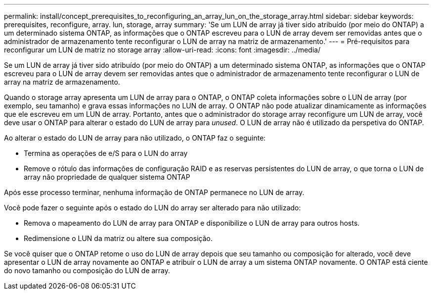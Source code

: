 ---
permalink: install/concept_prerequisites_to_reconfiguring_an_array_lun_on_the_storage_array.html 
sidebar: sidebar 
keywords: prerequisites, reconfigure, array. lun, storage, array 
summary: 'Se um LUN de array já tiver sido atribuído (por meio do ONTAP) a um determinado sistema ONTAP, as informações que o ONTAP escreveu para o LUN de array devem ser removidas antes que o administrador de armazenamento tente reconfigurar o LUN de array na matriz de armazenamento.' 
---
= Pré-requisitos para reconfigurar um LUN de matriz no storage array
:allow-uri-read: 
:icons: font
:imagesdir: ../media/


[role="lead"]
Se um LUN de array já tiver sido atribuído (por meio do ONTAP) a um determinado sistema ONTAP, as informações que o ONTAP escreveu para o LUN de array devem ser removidas antes que o administrador de armazenamento tente reconfigurar o LUN de array na matriz de armazenamento.

Quando o storage array apresenta um LUN de array para o ONTAP, o ONTAP coleta informações sobre o LUN de array (por exemplo, seu tamanho) e grava essas informações no LUN de array. O ONTAP não pode atualizar dinamicamente as informações que ele escreveu em um LUN de array. Portanto, antes que o administrador do storage array reconfigure um LUN de array, você deve usar o ONTAP para alterar o estado do LUN de array para _unused_. O LUN de array não é utilizado da perspetiva do ONTAP.

Ao alterar o estado do LUN de array para não utilizado, o ONTAP faz o seguinte:

* Termina as operações de e/S para o LUN do array
* Remove o rótulo das informações de configuração RAID e as reservas persistentes do LUN de array, o que torna o LUN de array não propriedade de qualquer sistema ONTAP


Após esse processo terminar, nenhuma informação de ONTAP permanece no LUN de array.

Você pode fazer o seguinte após o estado do LUN do array ser alterado para não utilizado:

* Remova o mapeamento do LUN de array para ONTAP e disponibilize o LUN de array para outros hosts.
* Redimensione o LUN da matriz ou altere sua composição.


Se você quiser que o ONTAP retome o uso do LUN de array depois que seu tamanho ou composição for alterado, você deve apresentar o LUN de array novamente ao ONTAP e atribuir o LUN de array a um sistema ONTAP novamente. O ONTAP está ciente do novo tamanho ou composição do LUN de array.
